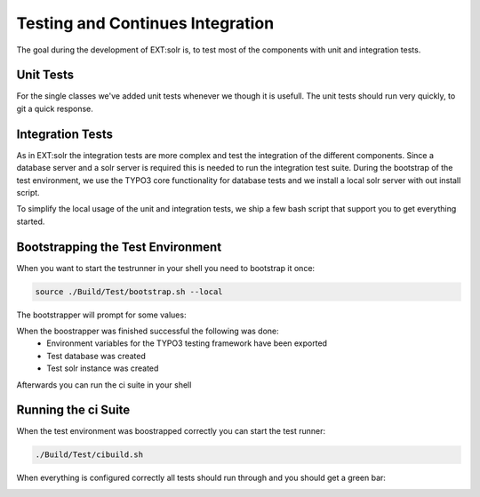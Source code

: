 =================================
Testing and Continues Integration
=================================

The goal during the development of EXT:solr is, to test most of the components with unit and integration tests.

Unit Tests
==========

For the single classes we've added unit tests whenever we though it is usefull. The unit tests should run very quickly, to git a quick response.

Integration Tests
=================

As in EXT:solr the integration tests are more complex and test the integration of the different components. Since a database server and a solr server is required this is needed to run the integration test suite. During the bootstrap of the test environment, we use the TYPO3 core functionality for database tests and we install a local solr server with out install script.

To simplify the local usage of the unit and integration tests, we ship a few bash script that support you to get everything started.

Bootstrapping the Test Environment
==================================

When you want to start the testrunner in your shell you need to bootstrap it once:

.. code-block:: bash

    source ./Build/Test/bootstrap.sh --local


The bootstrapper will prompt for some values:

.. image:: /Images/Development/ci_bootstrap.png


When the boostrapper was finished successful the following was done:
    * Environment variables for the TYPO3 testing framework have been exported
    * Test database was created
    * Test solr instance was created

Afterwards you can run the ci suite in your shell


Running the ci Suite
====================

When the test environment was boostrapped correctly you can start the test runner:

.. code-block:: bash

    ./Build/Test/cibuild.sh

When everything is configured correctly all tests should run through and you should get a green bar:

.. image:: /Images/Development/ci_build.png

